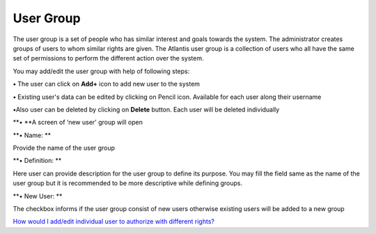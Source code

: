 User Group
==========

The user group is a set of people who has similar interest and goals
towards the system. The administrator creates groups of users to whom
similar rights are given. The Atlantis user group is a collection of
users who all have the same set of permissions to perform the different
action over the system.

You may add/edit the user group with help of following steps:

**•** The user can click on **Add+** icon to add new user to the system

**•** Existing user's data can be edited by clicking on Pencil icon.
Available for each user along their username

**•**\ Also user can be deleted by clicking on **Delete** button. Each
user will be deleted individually

**• **\ A screen of ‘new user' group will open

**• Name: **

Provide the name of the user group

**• Definition: **

Here user can provide description for the user group to define its
purpose. You may fill the field same as the name of the user group but
it is recommended to be more descriptive while defining groups.

**• New User: **

The checkbox informs if the user group consist of new users otherwise
existing users will be added to a new group

`How would I add/edit individual user to authorize with different
rights? <https://bitbucket.org/rkdahiya/atlantis-help-manual/src/039bb2f2042dc2459f1b2ab926a3b2eb73763488/Authorization/user-add-edit.md?at=master&fileviewer=file-view-default>`__

